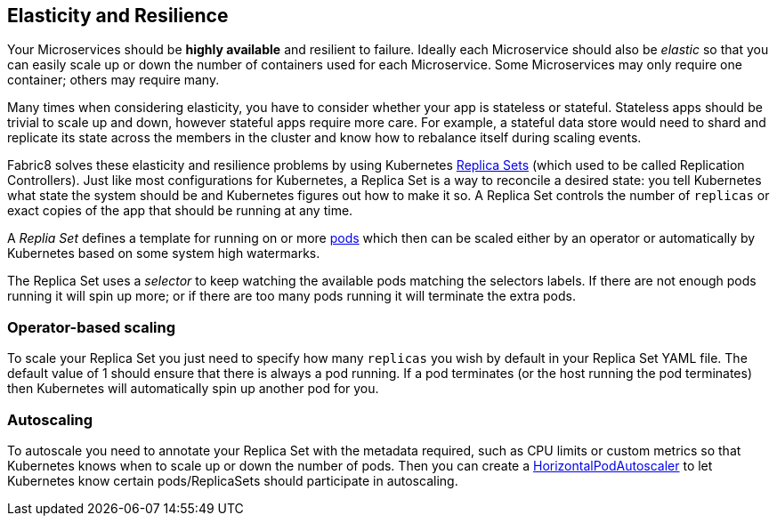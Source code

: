 == Elasticity and Resilience

Your Microservices should be *highly available* and resilient to failure. Ideally each Microservice should also be _elastic_ so that you can easily scale up or down the number of containers used for each Microservice. Some Microservices may only require one container; others may require many.

Many times when considering elasticity, you have to consider whether your app is stateless or stateful. Stateless apps should be trivial to scale up and down, however stateful apps require more care. For example, a stateful data store would need to shard and replicate its state across the members in the cluster and know how to rebalance itself during scaling events.

Fabric8 solves these elasticity and resilience problems by using Kubernetes link:../replicationControllers.html[Replica Sets] (which used to be called Replication Controllers). Just like most configurations for Kubernetes, a Replica Set is a way to reconcile a desired state: you tell Kubernetes what state the system should be and Kubernetes figures out how to make it so. A Replica Set controls the number of `replicas` or exact copies of the app that should be running at any time. 

A _Replia Set_ defines a template for running on or more link:../pods.html[pods] which then can be scaled either by an operator or automatically by Kubernetes based on some system high watermarks.

The Replica Set uses a _selector_ to keep watching the available pods matching the selectors labels. If there are not enough pods running it will spin up more; or if there are too many pods running it will terminate the extra pods.

=== Operator-based scaling

To scale your Replica Set you just need to specify how many `replicas` you wish by default in your Replica Set YAML file. The default value of 1 should ensure that there is always a pod running. If a pod terminates (or the host running the pod terminates) then Kubernetes will automatically spin up another pod for you.

=== Autoscaling

To autoscale you need to annotate your Replica Set with the metadata required, such as CPU limits or custom metrics so that Kubernetes knows when to scale up or down the number of pods. Then you can create a http://kubernetes.io/docs/user-guide/horizontal-pod-autoscaling/[HorizontalPodAutoscaler] to let Kubernetes know certain pods/ReplicaSets should participate in autoscaling.